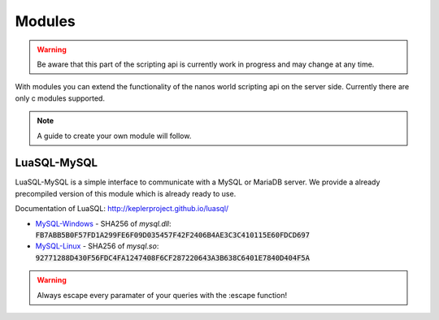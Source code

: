 ********
Modules
********

.. warning:: Be aware that this part of the scripting api is currently work in progress and may change at any time.

With modules you can extend the functionality of the nanos world scripting api on the server side. Currently there are only c modules supported. 

.. note:: A guide to create your own module will follow.

LuaSQL-MySQL
============

LuaSQL-MySQL is a simple interface to communicate with a MySQL or MariaDB server. We provide a already precompiled version of this module which is already ready to use.

Documentation of LuaSQL: http://keplerproject.github.io/luasql/

* MySQL-Windows_ - SHA256 of `mysql.dll`: :code:`FB7ABB5B0F57FD1A299FE6F09D035457F42F2406B4AE3C3C410115E60FDCD697`
* MySQL-Linux_ - SHA256 of `mysql.so`: :code:`92771288D430F56FDC4FA1247408F6CF287220643A3B638C6401E7840D404F5A`

.. warning:: Always escape every paramater of your queries with the :escape function!

.. tabs::
 .. code-tab:: lua Lua

    local luasql = require("luasql.mysql")
    local mysql = luasql.mysql()
    local connection = mysql:connect("database", "username", "password", "localhost", 3306)

    if not connection or not connection:ping() then
        Package:Log("Connection failed")
    else
        connection:execute([[
            CREATE TABLE hello_world(
                message varchar(50)
            );
        ]])

        connection:execute([[
            INSERT INTO hello_world VALUES ('%s');
        ]], connection:escape("Hello nanos.world")) -- You should always use escape for user input to prevent sql injection!

        local cursor = connection:execute("SELECT * FROM hello_world")
        local row = cursor:fetch({}, "a")
        Package:Log("Message: " .. tostring(row.message)) -- This will output "[Script]   Message: Hello nanos.world" to the console
    end 


.. _MySQL-Windows: /_static/modules/mysql_windows.zip
.. _MySQL-Linux: /_static/modules/mysql_linux.zip